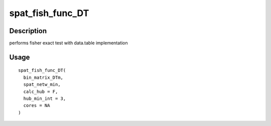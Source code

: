 spat_fish_func_DT
-----------------

Description
~~~~~~~~~~~

performs fisher exact test with data.table implementation

Usage
~~~~~

::

   spat_fish_func_DT(
     bin_matrix_DTm,
     spat_netw_min,
     calc_hub = F,
     hub_min_int = 3,
     cores = NA
   )

